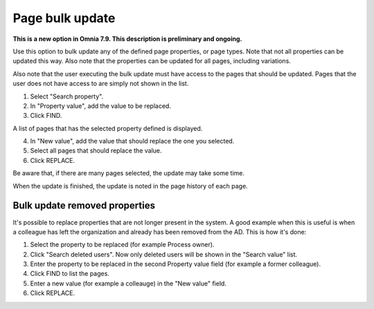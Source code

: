 Page bulk update
===================================

**This is a new option in Omnia 7.9. This description is preliminary and ongoing.**

Use this option to bulk update any of the defined page properties, or page types. Note that not all properties can be updated this way. Also note that the properties can be updated for all pages, including variations.

Also note that the user executing the bulk update must have access to the pages that should be updated. Pages that the user does not have access to are simply not shown in the list.

.. image:: pages-bulk-update-1-v79.png

1. Select "Search property".
2. In "Property value", add the value to be replaced.
3. Click FIND.

A list of pages that has the selected property defined is displayed.

4. In "New value", add the value that should replace the one you selected.
5. Select all pages that should replace the value.
6. Click REPLACE.

.. image:: pages-bulk-update-2-v79.png

Be aware that, if there are many pages selected, the update may take some time.

When the update is finished, the update is noted in the page history of each page.

Bulk update removed properties
*********************************
It's possible to replace properties that are not longer present in the system. A good example when this is useful is when a colleague has left the organization and already has been removed from the AD. This is how it's done:

1. Select the property to be replaced (for example Process owner).
2. Click "Search deleted users". Now only deleted users will be shown in the "Search value" list.
3. Enter the property to be replaced in the second Property value field (for example a former colleague).
4. Click FIND to list the pages.
5. Enter a new value (for example a colleauge) in the "New value" field.
6. Click REPLACE.


